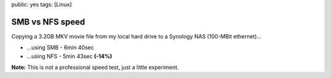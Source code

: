 public: yes
tags: [Linux]

SMB vs NFS speed
================

Copying a 3.2GB MKV movie file from my local hard drive to a Synology
NAS (100-MBit ethernet)...

-  ...using SMB - 6min 40sec
-  ...using NFS - 5min 43sec **(-14%)**

**Note:** This is not a professional speed test, just a little experiment.
